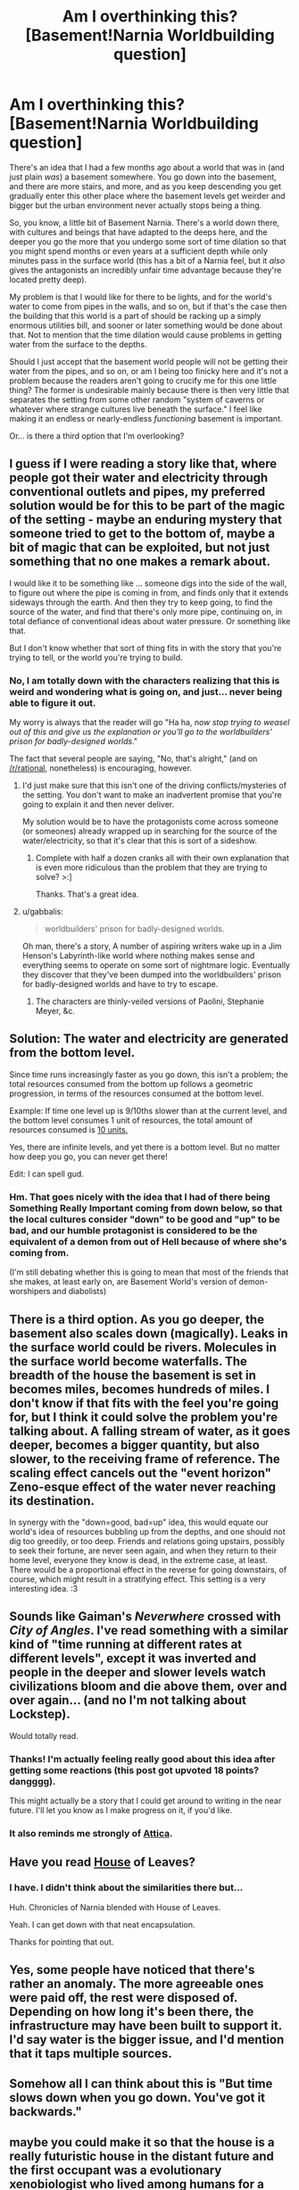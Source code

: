#+TITLE: Am I overthinking this? [Basement!Narnia Worldbuilding question]

* Am I overthinking this? [Basement!Narnia Worldbuilding question]
:PROPERTIES:
:Author: callmebrotherg
:Score: 26
:DateUnix: 1430710569.0
:DateShort: 2015-May-04
:END:
There's an idea that I had a few months ago about a world that was in (and just plain /was/) a basement somewhere. You go down into the basement, and there are more stairs, and more, and as you keep descending you get gradually enter this other place where the basement levels get weirder and bigger but the urban environment never actually stops being a thing.

So, you know, a little bit of Basement Narnia. There's a world down there, with cultures and beings that have adapted to the deeps here, and the deeper you go the more that you undergo some sort of time dilation so that you might spend months or even years at a sufficient depth while only minutes pass in the surface world (this has a bit of a Narnia feel, but it /also/ gives the antagonists an incredibly unfair time advantage because they're located pretty deep).

My problem is that I would like for there to be lights, and for the world's water to come from pipes in the walls, and so on, but if that's the case then the building that this world is a part of should be racking up a simply enormous utilities bill, and sooner or later something would be done about that. Not to mention that the time dilation would cause problems in getting water from the surface to the depths.

Should I just accept that the basement world people will not be getting their water from the pipes, and so on, or am I being too finicky here and it's not a problem because the readers aren't going to crucify me for this one little thing? The former is undesirable mainly because there is then very little that separates the setting from some other random "system of caverns or whatever where strange cultures live beneath the surface." I feel like making it an endless or nearly-endless /functioning/ basement is important.

Or... is there a third option that I'm overlooking?


** I guess if I were reading a story like that, where people got their water and electricity through conventional outlets and pipes, my preferred solution would be for this to be part of the magic of the setting - maybe an enduring mystery that someone tried to get to the bottom of, maybe a bit of magic that can be exploited, but not just something that no one makes a remark about.

I would like it to be something like ... someone digs into the side of the wall, to figure out where the pipe is coming in from, and finds only that it extends sideways through the earth. And then they try to keep going, to find the source of the water, and find that there's only more pipe, continuing on, in total defiance of conventional ideas about water pressure. Or something like that.

But I don't know whether that sort of thing fits in with the story that you're trying to tell, or the world you're trying to build.
:PROPERTIES:
:Author: alexanderwales
:Score: 15
:DateUnix: 1430713348.0
:DateShort: 2015-May-04
:END:

*** No, I am totally down with the characters realizing that this is weird and wondering what is going on, and just... never being able to figure it out.

My worry is always that the reader will go "Ha ha, /now stop trying to weasel out of this and give us the explanation or you'll go to the worldbuilders' prison for badly-designed worlds/."

The fact that several people are saying, "No, that's alright," (and on [[/r/rational]], nonetheless) is encouraging, however.
:PROPERTIES:
:Author: callmebrotherg
:Score: 8
:DateUnix: 1430714014.0
:DateShort: 2015-May-04
:END:

**** I'd just make sure that this isn't one of the driving conflicts/mysteries of the setting. You don't want to make an inadvertent promise that you're going to explain it and then never deliver.

My solution would be to have the protagonists come across someone (or someones) already wrapped up in searching for the source of the water/electricity, so that it's clear that this is sort of a sideshow.
:PROPERTIES:
:Author: alexanderwales
:Score: 11
:DateUnix: 1430714677.0
:DateShort: 2015-May-04
:END:

***** Complete with half a dozen cranks all with their own explanation that is even more ridiculous than the problem that they are trying to solve? >:]

Thanks. That's a great idea.
:PROPERTIES:
:Author: callmebrotherg
:Score: 11
:DateUnix: 1430715069.0
:DateShort: 2015-May-04
:END:


**** u/gabbalis:
#+begin_quote
  worldbuilders' prison for badly-designed worlds.
#+end_quote

Oh man, there's a story, A number of aspiring writers wake up in a Jim Henson's Labyrinth-like world where nothing makes sense and everything seems to operate on some sort of nightmare logic. Eventually they discover that they've been dumped into the worldbuilders' prison for badly-designed worlds and have to try to escape.
:PROPERTIES:
:Author: gabbalis
:Score: 3
:DateUnix: 1431605155.0
:DateShort: 2015-May-14
:END:

***** The characters are thinly-veiled versions of Paolini, Stephanie Meyer, &c.
:PROPERTIES:
:Author: callmebrotherg
:Score: 1
:DateUnix: 1431613305.0
:DateShort: 2015-May-14
:END:


** Solution: The water and electricity are generated from the bottom level.

Since time runs increasingly faster as you go down, this isn't a problem; the total resources consumed from the bottom up follows a geometric progression, in terms of the resources consumed at the bottom level.

Example: If time one level up is 9/10ths slower than at the current level, and the bottom level consumes 1 unit of resources, the total amount of resources consumed is [[http://www.wolframalpha.com/input/?i=sum+0+to+infinity+%289%2F10%29%5En][10 units.]]

Yes, there are infinite levels, and yet there is a bottom level. But no matter how deep you go, you can never get there!

Edit: I can spell gud.
:PROPERTIES:
:Score: 9
:DateUnix: 1430712552.0
:DateShort: 2015-May-04
:END:

*** Hm. That goes nicely with the idea that I had of there being Something Really Important coming from down below, so that the local cultures consider "down" to be good and "up" to be bad, and our humble protagonist is considered to be the equivalent of a demon from out of Hell because of where she's coming from.

(I'm still debating whether this is going to mean that most of the friends that she makes, at least early on, are Basement World's version of demon-worshipers and diabolists)
:PROPERTIES:
:Author: callmebrotherg
:Score: 9
:DateUnix: 1430713649.0
:DateShort: 2015-May-04
:END:


** There is a third option. As you go deeper, the basement also scales down (magically). Leaks in the surface world could be rivers. Molecules in the surface world become waterfalls. The breadth of the house the basement is set in becomes miles, becomes hundreds of miles. I don't know if that fits with the feel you're going for, but I think it could solve the problem you're talking about. A falling stream of water, as it goes deeper, becomes a bigger quantity, but also slower, to the receiving frame of reference. The scaling effect cancels out the "event horizon" Zeno-esque effect of the water never reaching its destination.

In synergy with the "down=good, bad=up" idea, this would equate our world's idea of resources bubbling up from the depths, and one should not dig too greedily, or too deep. Friends and relations going upstairs, possibly to seek their fortune, are never seen again, and when they return to their home level, everyone they know is dead, in the extreme case, at least. There would be a proportional effect in the reverse for going downstairs, of course, which might result in a stratifying effect. This setting is a very interesting idea. :3
:PROPERTIES:
:Author: Transfuturist
:Score: 7
:DateUnix: 1430763613.0
:DateShort: 2015-May-04
:END:


** Sounds like Gaiman's /Neverwhere/ crossed with /City of Angles/. I've read something with a similar kind of "time running at different rates at different levels", except it was inverted and people in the deeper and slower levels watch civilizations bloom and die above them, over and over again... (and no I'm not talking about Lockstep).

Would totally read.
:PROPERTIES:
:Author: ArgentStonecutter
:Score: 6
:DateUnix: 1430745190.0
:DateShort: 2015-May-04
:END:

*** Thanks! I'm actually feeling really good about this idea after getting some reactions (this post got upvoted 18 points? dangggg).

This might actually be a story that I could get around to writing in the near future. I'll let you know as I make progress on it, if you'd like.
:PROPERTIES:
:Author: callmebrotherg
:Score: 3
:DateUnix: 1430760469.0
:DateShort: 2015-May-04
:END:


*** It also reminds me strongly of [[https://www.goodreads.com/book/show/2332389.Attica][Attica]].
:PROPERTIES:
:Author: Roxolan
:Score: 2
:DateUnix: 1430782020.0
:DateShort: 2015-May-05
:END:


** Have you read [[https://docs.google.com/file/d/0B4me4PbBMBmOWlpiTXZUcHY0eFk][House]] of Leaves?
:PROPERTIES:
:Author: Charlie___
:Score: 3
:DateUnix: 1430713070.0
:DateShort: 2015-May-04
:END:

*** I have. I didn't think about the similarities there but...

Huh. Chronicles of Narnia blended with House of Leaves.

Yeah. I can get down with that neat encapsulation.

Thanks for pointing that out.
:PROPERTIES:
:Author: callmebrotherg
:Score: 2
:DateUnix: 1430713238.0
:DateShort: 2015-May-04
:END:


** Yes, some people have noticed that there's rather an anomaly. The more agreeable ones were paid off, the rest were disposed of. Depending on how long it's been there, the infrastructure may have been built to support it. I'd say water is the bigger issue, and I'd mention that it taps multiple sources.
:PROPERTIES:
:Author: jesyspa
:Score: 3
:DateUnix: 1430769221.0
:DateShort: 2015-May-05
:END:


** Somehow all I can think about this is "But time slows down when you go down. You've got it backwards."
:PROPERTIES:
:Author: DCarrier
:Score: 2
:DateUnix: 1430727977.0
:DateShort: 2015-May-04
:END:


** maybe you could make it so that the house is a really futuristic house in the distant future and the first occupant was a evolutionary xenobiologist who lived among humans for a short time and was trying to replicate sentient species that already existed and put them in the same universe/ecosystem to see how they grew, evolved and adapted over time. Maybe you can think of some trick with temperature and of substitute biochemical mechanisms to make a near-equivalent of human anatomy and neurology on a smaller scale as well as control the speed at which things move on different levels? Maybe have a portal at each level that converts things from other levels into larger or smaller equivalents of themselves down to the molecular level? It wouldn't change how fast or slow time moved, but it would look like it did when people traversed levels and contrasted how much history had happened on different levels.

Of course, the creator of such a "universe" would probably have his research license taken away because of how unethical it all is.
:PROPERTIES:
:Author: Sailor_Vulcan
:Score: 2
:DateUnix: 1430758095.0
:DateShort: 2015-May-04
:END:

*** My first thought when I read this answer was "complexity penalty". If it isn't going to drive the story, why add all this magic-driven extra machinery?
:PROPERTIES:
:Author: jesyspa
:Score: 5
:DateUnix: 1430768577.0
:DateShort: 2015-May-05
:END:


*** u/callmebrotherg:
#+begin_quote
  Of course, the creator of such a "universe" would probably have his research license taken away because of how unethical it all is.
#+end_quote

You'd hope so!
:PROPERTIES:
:Author: callmebrotherg
:Score: 1
:DateUnix: 1430760264.0
:DateShort: 2015-May-04
:END:


** u/_ShadowElemental:
#+begin_quote
  There's a world down there, with cultures and beings that have adapted to the deeps here, and the deeper you go the more that you undergo some sort of time dilation so that you might spend months or even years at a sufficient depth while only minutes pass in the surface world (this has a bit of a Narnia feel, but it also gives the antagonists an incredibly unfair time advantage because they're located pretty deep).
#+end_quote

First thought: How hard is it to traverse depthness levels? Is there an elevator system? Buy up really cheap computers and put your computers really deep, stringing network and power cables to your level, and put the people working on life-extension really deep and when they get older cycle them back shallower.

Actually, depth-shifting seems like a good business oppertunity -- are there already businesses that offer this service?

In either case, this would give rise to some truly /OP/ supercomputers, in terms of cost per power consumption -- and possiby a return to the mainframe/terminal form factor (or lean client / fat server paradigm, they're really the same thing just with a different scope of networkiness) -- just with all the mainframes at a really low level in the Basement.

Would political and / or morally-dubious paramilitary organizations regulate who has access to elevators? Because the time dilation being a factor of physical depth, coupled with the magnitude of a force multiplier the time dilation is, seems eminently munchkinable. Who controlls the Elevators controlls the world, and all that.

We'd also probably expect to see pirates / rogue vigilantes try to bypass the authority of the Elevator Police and cut through different Levels (the ratio of the groups would of course depend on the morality of the Elevator Police), and all sorts of cultural beliefs about Depth and the Elevators.

(Not to mention that the /Inception/ reference(s) virtually write themselves.)

See also [[https://xkcd.com/808][relevant xkcd.]]
:PROPERTIES:
:Author: _ShadowElemental
:Score: 2
:DateUnix: 1430774382.0
:DateShort: 2015-May-05
:END:

*** u/callmebrotherg:
#+begin_quote
  First thought: How hard is it to traverse depthness levels? Is there an elevator system?
#+end_quote

No. Just stairs and vents and small tunnels in the walls.

#+begin_quote
  Actually, depth-shifting seems like a good business opportunity -- are there already businesses that offer this service?
#+end_quote

No. The outside world isn't aware of the Basement World at the beginning of the story. Our protagonist will quickly realize the implications of the dilation, however.

Oh. Or are you asking about cultures /within/ the Basement World? Right now I think that they're intelligent rats. They had to build from scratch after becoming intelligent* and are probably working with steam power at this point.

The stairways are going to be /very/ important, especially since I think that there are Bad Things (let's call them goblins for now) in the upper levels that they have to keep out. The goblins are much smarter than them (being originally human but experiencing the same intelligence-boost as the rats, if to a lesser degree) and the main reason that the rats haven't been utterly destroyed is that they can use the time dilation to their advantage.

With every floor that the goblins claim, however briefly, some of that edge is lost. The rats have tunnels that go through the walls, so they can afford to heavily barricade the stairways without losing their own mobility through the levels.

*This is a side effect of the environment, and rats taken out of the Basement World are just normal rats.
:PROPERTIES:
:Author: callmebrotherg
:Score: 3
:DateUnix: 1430779554.0
:DateShort: 2015-May-05
:END:
